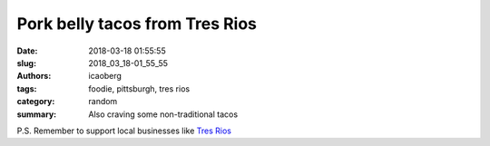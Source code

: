 Pork belly tacos from Tres Rios
###############################

:date: 2018-03-18 01:55:55
:slug: 2018_03_18-01_55_55
:authors: icaoberg
:tags: foodie, pittsburgh, tres rios
:category: random
:summary: Also craving some non-traditional tacos

.. raw:: html

        <blockquote class="twitter-tweet" data-lang="en"><p lang="en" dir="ltr">Pork belly tacos from <a href="https://twitter.com/TresRiosPgh?ref_src=twsrc%5Etfw">@tresriospgh</a> <a href="https://twitter.com/hashtag/notbad?src=hash&amp;ref_src=twsrc%5Etfw">#notbad</a> <a href="https://t.co/Y2txI8rNZM">pic.twitter.com/Y2txI8rNZM</a></p>&mdash; Ivan (@icaoberg) <a href="https://twitter.com/icaoberg/status/975248906253684741?ref_src=twsrc%5Etfw">March 18, 2018</a></blockquote><script async src="https://platform.twitter.com/widgets.js" charset="utf-8"></script>

P.S. Remember to support local businesses like `Tres Rios <http://www.tresriospgh.com/>`_
